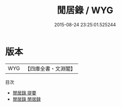 #+TITLE: 閒居錄 / WYG
#+DATE: 2015-08-24 23:25:01.525244
* 版本
 |       WYG|【四庫全書・文淵閣】|
目次
 - [[file:KR3j0145_000.txt::000-1a][閒居錄 提要]]
 - [[file:KR3j0145_000.txt::000-3a][閒居錄 閒居録]]
